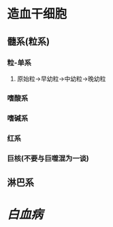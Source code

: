 * 造血干细胞
** 髓系(粒系)
*** 粒-单系
**** 原始粒→早幼粒→中幼粒→晚幼粒
*** 嗜酸系
*** 嗜碱系
*** 红系
*** 巨核(不要与巨噬混为一谈)
** 淋巴系
* [[白血病]]